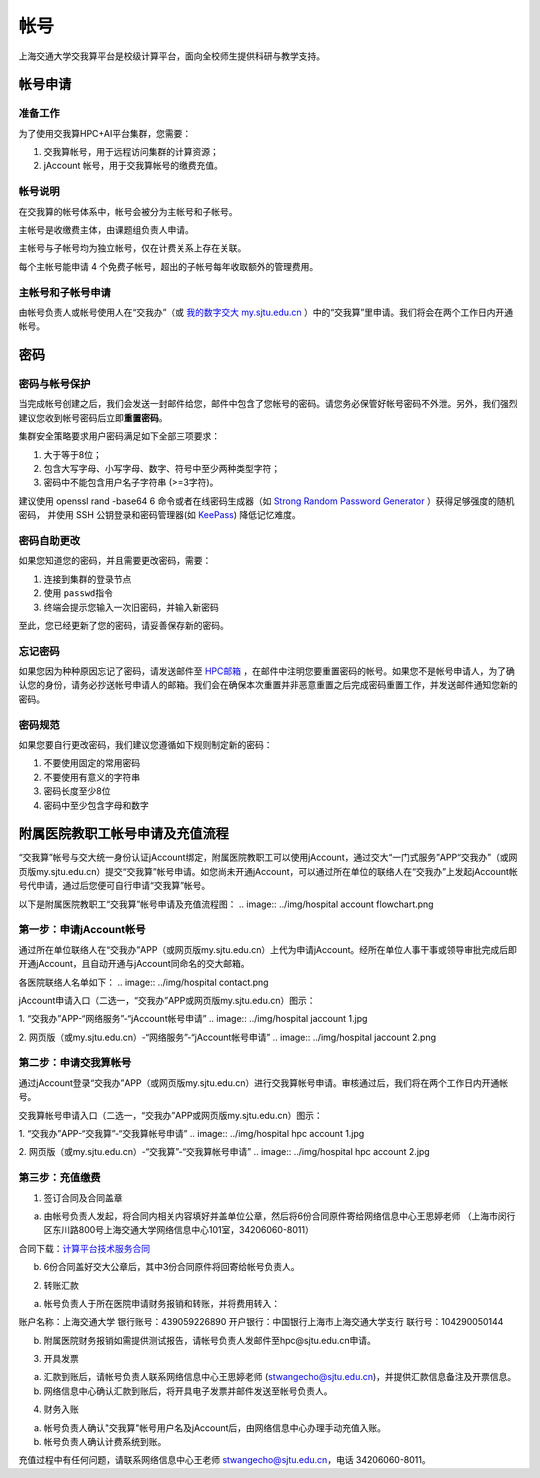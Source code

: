 ****
帐号
****

上海交通大学交我算平台是校级计算平台，面向全校师生提供科研与教学支持。


帐号申请
==========

准备工作
--------

为了使用交我算HPC+AI平台集群，您需要：

1. 交我算帐号，用于远程访问集群的计算资源；
2. jAccount 帐号，用于交我算帐号的缴费充值。

帐号说明
--------

在交我算的帐号体系中，帐号会被分为主帐号和子帐号。

主帐号是收缴费主体，由课题组负责人申请。

主帐号与子帐号均为独立帐号，仅在计费关系上存在关联。

每个主帐号能申请 4 个免费子帐号，超出的子帐号每年收取额外的管理费用。


主帐号和子帐号申请
--------------------
由帐号负责人或帐号使用人在“交我办”（或 `我的数字交大 my.sjtu.edu.cn <https://my.sjtu.edu.cn>`_ ）中的“交我算”里申请。我们将会在两个工作日内开通帐号。


密码
======

密码与帐号保护
------------------

当完成帐号创建之后，我们会发送一封邮件给您，邮件中包含了您帐号的密码。请您务必保管好帐号密码不外泄。另外，我们强烈建议您收到帐号密码后立即\ **重置密码**\ 。

集群安全策略要求用户密码满足如下全部三项要求：

1. 大于等于8位；
2. 包含大写字母、小写字母、数字、符号中至少两种类型字符；
3. 密码中不能包含用户名子字符串 (>=3字符)。

建议使用 openssl rand -base64 6 命令或者在线密码生成器（如 `Strong Random Password Generator <https://passwordsgenerator.net/>`_ ）获得足够强度的随机密码， 并使用 SSH 公钥登录和密码管理器(如 `KeePass <https://keepass.info/>`_) 降低记忆难度。



密码自助更改
--------------

如果您知道您的密码，并且需要更改密码，需要：

1. 连接到集群的登录节点
2. 使用 \ ``passwd``\ 指令
3. 终端会提示您输入一次旧密码，并输入新密码

.. tip: 在输入密码过程中，终端信息不会更新，但您的输入是有效的。

至此，您已经更新了您的密码，请妥善保存新的密码。

忘记密码
--------

如果您因为种种原因忘记了密码，请发送邮件至 `HPC邮箱 <mailto:hpc@sjtu.eud.cn>`_ ，在邮件中注明您要重置密码的帐号。如果您不是帐号申请人，为了确认您的身份，请务必抄送帐号申请人的邮箱。我们会在确保本次重置并非恶意重置之后完成密码重置工作，并发送邮件通知您新的密码。

密码规范
--------

如果您要自行更改密码，我们建议您遵循如下规则制定新的密码：

1. 不要使用固定的常用密码
2. 不要使用有意义的字符串
3. 密码长度至少8位
4. 密码中至少包含字母和数字

附属医院教职工帐号申请及充值流程
=================================

“交我算”帐号与交大统一身份认证jAccount绑定，附属医院教职工可以使用jAccount，通过交大“一门式服务”APP“交我办”（或网页版my.sjtu.edu.cn）提交“交我算”帐号申请。如您尚未开通jAccount，可以通过所在单位的联络人在“交我办”上发起jAccount帐号代申请，通过后您便可自行申请“交我算”帐号。

以下是附属医院教职工“交我算”帐号申请及充值流程图：
.. image:: ../img/hospital account flowchart.png

第一步：申请jAccount帐号
---------------------------

通过所在单位联络人在“交我办”APP（或网页版my.sjtu.edu.cn）上代为申请jAccount。经所在单位人事干事或领导审批完成后即开通jAccount，且自动开通与jAccount同命名的交大邮箱。

各医院联络人名单如下：
.. image:: ../img/hospital contact.png

jAccount申请入口（二选一，“交我办”APP或网页版my.sjtu.edu.cn）图示：

1. “交我办”APP-“网络服务”-“jAccount帐号申请”
.. image:: ../img/hospital jaccount 1.jpg

2. 网页版（或my.sjtu.edu.cn）-“网络服务”-“jAccount帐号申请”
.. image:: ../img/hospital jaccount 2.png

第二步：申请交我算帐号
---------------------------

通过jAccount登录“交我办”APP（或网页版my.sjtu.edu.cn）进行交我算帐号申请。审核通过后，我们将在两个工作日内开通帐号。

交我算帐号申请入口（二选一，“交我办”APP或网页版my.sjtu.edu.cn）图示：

1. “交我办”APP-“交我算”-“交我算帐号申请”
.. image:: ../img/hospital hpc account 1.jpg

2. 网页版（或my.sjtu.edu.cn）-“交我算”-“交我算帐号申请”
.. image:: ../img/hospital hpc account 2.jpg

第三步：充值缴费
---------------------------

1. 签订合同及合同盖章

a) 由帐号负责人发起，将合同内相关内容填好并盖单位公章，然后将6份合同原件寄给网络信息中心王思婷老师 （上海市闵行区东川路800号上海交通大学网络信息中心101室，34206060-8011）

合同下载：`计算平台技术服务合同 </_static/hpcmanual.pdf>`_

b) 6份合同盖好交大公章后，其中3份合同原件将回寄给帐号负责人。

2. 转账汇款

a) 帐号负责人于所在医院申请财务报销和转账，并将费用转入：

账户名称：上海交通大学
银行账号：439059226890
开户银行：中国银行上海市上海交通大学支行
联行号：104290050144

b) 附属医院财务报销如需提供测试报告，请帐号负责人发邮件至hpc@sjtu.edu.cn申请。

3. 开具发票 

a) 汇款到账后，请帐号负责人联系网络信息中心王思婷老师 (stwangecho@sjtu.edu.cn)，并提供汇款信息备注及开票信息。

b) 网络信息中心确认汇款到账后，将开具电子发票并邮件发送至帐号负责人。

4. 财务入账

a) 帐号负责人确认"交我算"帐号用户名及jAccount后，由网络信息中心办理手动充值入账。

b) 帐号负责人确认计费系统到账。

充值过程中有任何问题，请联系网络信息中心王老师 stwangecho@sjtu.edu.cn，电话 34206060-8011。

